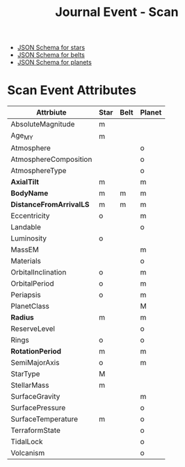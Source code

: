 #+TITLE: Journal Event - Scan

- [[file:../../test/journal/Scan-star.jschema][JSON Schema for stars]]
- [[file:../../test/journal/Scan-belt.jschema][JSON Schema for belts]]
- [[file:../../test/journal/Scan-planet.jschema][JSON Schema for planets]]

* Scan Event Attributes
| Attrbiute               | Star | Belt | Planet |
|-------------------------+------+------+--------|
| AbsoluteMagnitude       | m    |      |        |
| Age_MY                  | m    |      |        |
| Atmosphere              |      |      | o      |
| AtmosphereComposition   |      |      | o      |
| AtmosphereType          |      |      | o      |
| *AxialTilt*             | m    |      | m      |
| *BodyName*              | m    | m    | m      |
| *DistanceFromArrivalLS* | m    | m    | m      |
| Eccentricity            | o    |      | m      |
| Landable                |      |      | o      |
| Luminosity              | o    |      |        |
| MassEM                  |      |      | m      |
| Materials               |      |      | o      |
| OrbitalInclination      | o    |      | m      |
| OrbitalPeriod           | o    |      | m      |
| Periapsis               | o    |      | m      |
| PlanetClass             |      |      | M      |
| *Radius*                | m    |      | m      |
| ReserveLevel            |      |      | o      |
| Rings                   | o    |      | o      |
| *RotationPeriod*        | m    |      | m      |
| SemiMajorAxis           | o    |      | m      |
| StarType                | M    |      |        |
| StellarMass             | m    |      |        |
| SurfaceGravity          |      |      | m      |
| SurfacePressure         |      |      | o      |
| SurfaceTemperature      | m    |      | o      |
| TerraformState          |      |      | o      |
| TidalLock               |      |      | o      |
| Volcanism               |      |      | o      |
